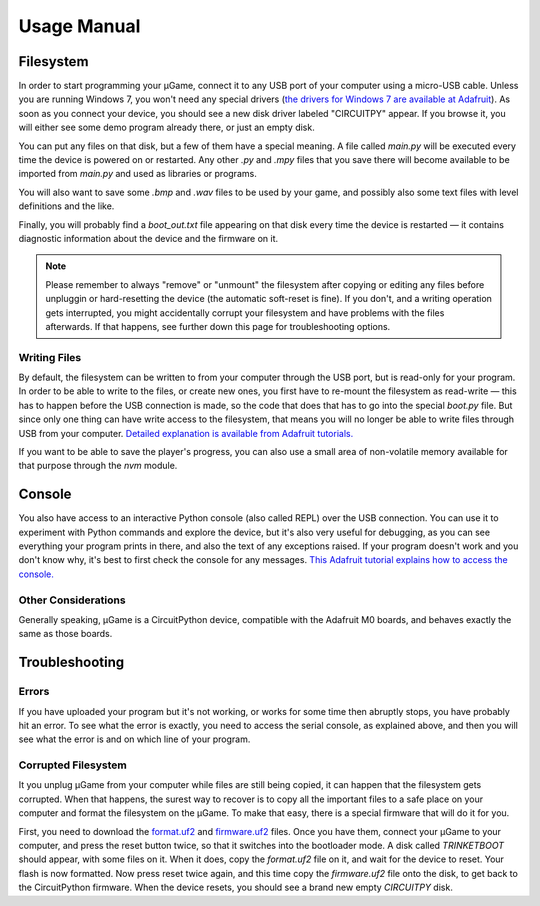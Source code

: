 Usage Manual
************

Filesystem
==========

In order to start programming your µGame, connect it to any USB port of your
computer using a micro-USB cable. Unless you are running Windows 7, you won't
need any special drivers (`the drivers for Windows 7 are available at Adafruit
<https://learn.adafruit.com/welcome-to-circuitpython/installing-circuitpython#windows-7-drivers>`_). As soon as you connect your device, you should see a new
disk driver labeled "CIRCUITPY" appear. If you browse it, you will either see
some demo program already there, or just an empty disk.

You can put any files on that disk, but a few of them have a special meaning.
A file called `main.py` will be executed every time the device is powered on or
restarted. Any other `.py` and `.mpy` files that you save there will become
available to be imported from `main.py` and used as libraries or programs.

You will also want to save some `.bmp` and `.wav` files to be used by your
game, and possibly also some text files with level definitions and the like.

Finally, you will probably find a `boot_out.txt` file appearing on that disk
every time the device is restarted — it contains diagnostic information about
the device and the firmware on it.

.. note::
    Please remember to always "remove" or "unmount" the filesystem after
    copying or editing any files before unpluggin or hard-resetting the
    device (the automatic soft-reset is fine). If you don't, and a writing
    operation gets interrupted, you might accidentally corrupt your filesystem
    and have problems with the files afterwards. If that happens, see further
    down this page for troubleshooting options.

Writing Files
-------------

By default, the filesystem can be written to from your computer through the USB
port, but is read-only for your program. In order to be able to write to the
files, or create new ones, you first have to re-mount the filesystem as
read-write — this has to happen before the USB connection is made, so the code
that does that has to go into the special `boot.py` file. But since only one
thing can have write access to the filesystem, that means you will no longer be
able to write files through USB from your computer. `Detailed explanation is
available from Adafruit tutorials.
<https://learn.adafruit.com/cpu-temperature-logging-with-circuit-python/writing-to-the-filesystem>`_

If you want to be able to save the player's progress, you can also use a small
area of non-volatile memory available for that purpose through the `nvm`
module.


Console
=======

You also have access to an interactive Python console (also called REPL) over
the USB connection. You can use it to experiment with Python commands and
explore the device, but it's also very useful for debugging, as you can see
everything your program prints in there, and also the text of any exceptions
raised. If your program doesn't work and you don't know why, it's best to first
check the console for any messages. `This Adafruit tutorial explains how to access the console.
<https://learn.adafruit.com/welcome-to-circuitpython/kattni-connecting-to-the-serial-console>`_


Other Considerations
--------------------

Generally speaking, µGame is a CircuitPython device, compatible with the
Adafruit M0 boards, and behaves exactly the same as those boards.


Troubleshooting
===============


Errors
------

If you have uploaded your program but it's not working, or works for some time
then abruptly stops, you have probably hit an error. To see what the error is
exactly, you need to access the serial console, as explained above, and then
you will see what the error is and on which line of your program.


Corrupted Filesystem
--------------------

It you unplug µGame from your computer while files are still being copied, it
can happen that the filesystem gets corrupted. When that happens, the surest
way to recover is to copy all the important files to a safe place on your
computer and format the filesystem on the µGame. To make that easy, there is
a special firmware that will do it for you.

First, you need to download the `format.uf2
<https://github.com/python-ugame/ugame-10-hardware/raw/master/firmware/format.uf2>`_
and `firmware.uf2
<https://github.com/python-ugame/ugame-10-hardware/raw/master/firmware/firmware.uf2>`_
files. Once you have them, connect your µGame to your computer, and press the
reset button twice, so that it switches into the bootloader mode. A disk called
`TRINKETBOOT` should appear, with some files on it. When it does, copy the
`format.uf2` file on it, and wait for the device to reset. Your flash is now
formatted. Now press reset twice again, and this time copy the `firmware.uf2`
file onto the disk, to get back to the CircuitPython firmware. When the device
resets, you should see a brand new empty `CIRCUITPY` disk.
